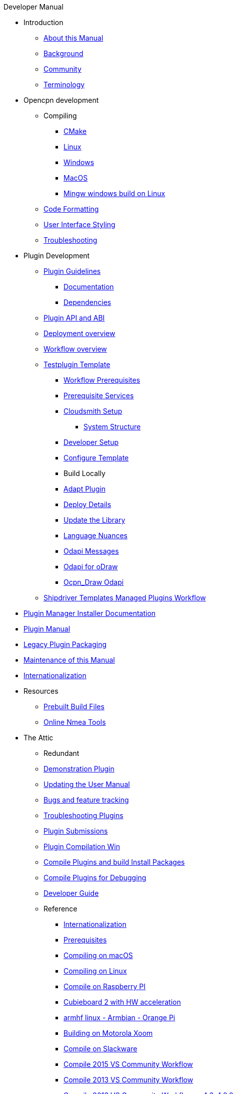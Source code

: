 .Developer Manual
* Introduction
** xref:intro-AboutThisManual.adoc[About this Manual]
** xref:intro-Background.adoc[Background]
** xref:intro-Community.adoc[Community]
** xref:intro-Terminology.adoc[Terminology]
* Opencpn development
** Compiling
*** xref:od-compile-cmake.adoc[CMake]
*** xref:od-compile-linux.adoc[Linux]
*** xref:od-compile-windows.adoc[Windows]
*** xref:od-compile-mac-osx.adoc[MacOS]
*** xref:od-compile-cross-compile-for-windows-under-linux.adoc[Mingw windows build on Linux]
** xref:od-code-formatting.adoc[Code Formatting]
** xref:od-user-interface-styling.adoc[User Interface Styling]
** xref:od-troubleshooting.adoc[Troubleshooting]
* Plugin Development
** xref:pm-plugin-guidelines.adoc[Plugin Guidelines]
*** xref:pm-plugin-documentation.adoc[Documentation]
*** xref:pm-plugin-dependencies.adoc[Dependencies]
** xref:pm-plugin-api-versions.adoc[Plugin API and ABI]
** xref:pm-overview-deployment.adoc[Deployment overview]
** xref:pm-overview-workflow.adoc[Workflow overview]
** xref:pm-tp-template.adoc[Testplugin Template]
*** xref:pm-overview-prereq-workflow.adoc[Workflow Prerequisites]
*** xref:pm-overview-prereq-services.adoc[Prerequisite Services]
*** xref:pm-overview-prereq-other.adoc[Cloudsmith Setup]
**** xref:pm-tp-system-structure.adoc[System Structure]
*** xref:pm-tp-dev-setup.adoc[Developer Setup]
*** xref:pm-tp-config-template.adoc[Configure Template]
*** Build Locally
*** xref:pm-tp-adapt-plugin.adoc[Adapt Plugin]
*** xref:pm-tp-deploy.adoc[Deploy Details]
*** xref:pm-tp-update-library.adoc[Update the Library]
*** xref:pm-tp-language-nuance.adoc[Language Nuances]
*** xref:pm-tp-odapi-messaging.adoc[Odapi Messages]
*** xref:pm-tp-odapi.adoc[Odapi for oDraw]
*** xref:pm-tp-ocpn_draw_odapi.adoc[Ocpn_Draw Odapi]
** xref:AlternativeWorkflow:ROOT:index.adoc[Shipdriver Templates Managed Plugins Workflow]
* xref:plugin-installer:ROOT:index.adoc[Plugin Manager Installer Documentation]
* https://opencpn-manuals.github.io/plugins/opencpn-plugins/0.1/index.html[Plugin  Manual] 
// FIXME: Include top-level plugins manual source? or?
* xref:dm-legacy-plugins.adoc[Legacy Plugin Packaging]
* xref:dm-manual-maint.adoc[Maintenance of this Manual]
* xref:dm-i18n.adoc[Internationalization]
* Resources
** xref:res-prebuilt-build-files.adoc[Prebuilt Build Files]
** xref:res-online-tools.adoc[Online Nmea Tools]
* The Attic
** Redundant
** xref:demo_plugin.adoc[Demonstration Plugin]
** xref:updating_the_user_manual.adoc[Updating the User Manual]
** xref:bug_and_feature_tracking.adoc[Bugs and feature tracking]
** xref:troubleshooting_plugins.adoc[Troubleshooting Plugins]
** xref:plugin_submissions.adoc[Plugin Submissions]
** xref:standalone_plugin_compilation.adoc[Plugin Compilation Win]
** xref:compiling_external_plugins_and_building_install_packages.adoc[Compile Plugins and build Install Packages]
** xref:compiling_plugins_to_debug.adoc[Compile Plugins for Debugging]
** xref:developer_guide.adoc[Developer Guide]
** Reference
*** xref:languages.adoc[Internationalization]
*** xref:prerequisites.adoc[Prerequisites]
*** xref:compile_mac_osx.adoc[Compiling on macOS]
*** xref:compile_linux_old.adoc[Compiling on Linux]
*** xref:rpi2.adoc[Compile on Raspberry PI]
*** xref:building_and_installing_on_cubieboard_2_with_hw_acceleration.adoc[Cubieboard 2 with HW acceleration]
*** xref:building-on-armhf-linux-armbian-orange-pi.adoc[armhf linux - Armbian - Orange Pi]
*** xref:building_on_motorola_xoom.adoc[Building on Motorola Xoom]
*** xref:compiling_on_slackware.adoc[Compile on Slackware]
*** xref:vs2015_workflow.adoc[Compile 2015 VS Community Workflow]
*** xref:compile_windows_2013_vs_community.adoc[Compile 2013 VS Community Workflow]
*** xref:compile_windows_2013_vs_community_ov4.2-4.8.8.adoc[Compile 2013 VS Community Workflow ov4.2-4.8.8]
*** xref:standalone_plugin_compilation.adoc[Plugin Compilation Win]
*** xref:ci-push-linux-build-to-launchpad.adoc[CI: Push Linux Build to Launchpad]
*** xref:codacy.adoc[Codacy:Automate code quality]
*** xref:testquality.adoc[TestQuality -Test Management]
*** xref:nsis_installation_directory.adoc[NSIS Installation Directory]
*** xref:nsis_table.adoc[NSIS Table]
* User Manual (UM)
** xref:developer_manual.adoc[Background]
** xref:community_old.adoc[Community]
** xref:pi_installer-ui.adoc[PI Manager UI Discussion]
** xref:pi_installer_summary.adoc[PI Manager Summary]
+++
<p/> <hr/> <p/>
+++
* Old Manual
** Compiling on Windows
** xref:languages.adoc[Internationalization- Languages]
** xref:messaging.adoc[Messaging]
** xref:prerequisites.adoc[Prerequisites -Just found this]
** Developer Plugins
** Plugin API
*** xref:pm-tp-odapi.adoc[OCPN Draw ODAPI]
** xref:beta_plugins.adoc[Beta Plugins]
** Learning
*** xref:coding_solutions.adoc[Coding Solutions]
*** xref:fork_build_windows.adoc[Fork and Build (Windows)]
*** xref:oplaydo1.adoc[oplaydo1 (Windows)]
*** xref:fork_and_build_linux.adoc[Fork and Build (Linux)]
*** xref:oplaydo1_linux.adoc[oplaydo1 (Linux)]
** xref:pi_installer_dev_procedure.adoc[PI Manager Dev Procedure]
** xref:ci-push-build-to-git.adoc[CI: Push build to Git Release]
** xref:ci_travis_encryption_windows.adoc[CI: Travis Encryption for Windows Dev]
** xref:advanceddebugtips.adoc[CI Advanced Debug Tips]
** Plugin Installer Manual
** xref:plugin-installer:ROOT:Home.adoc[Home-Plugin-Installer]
